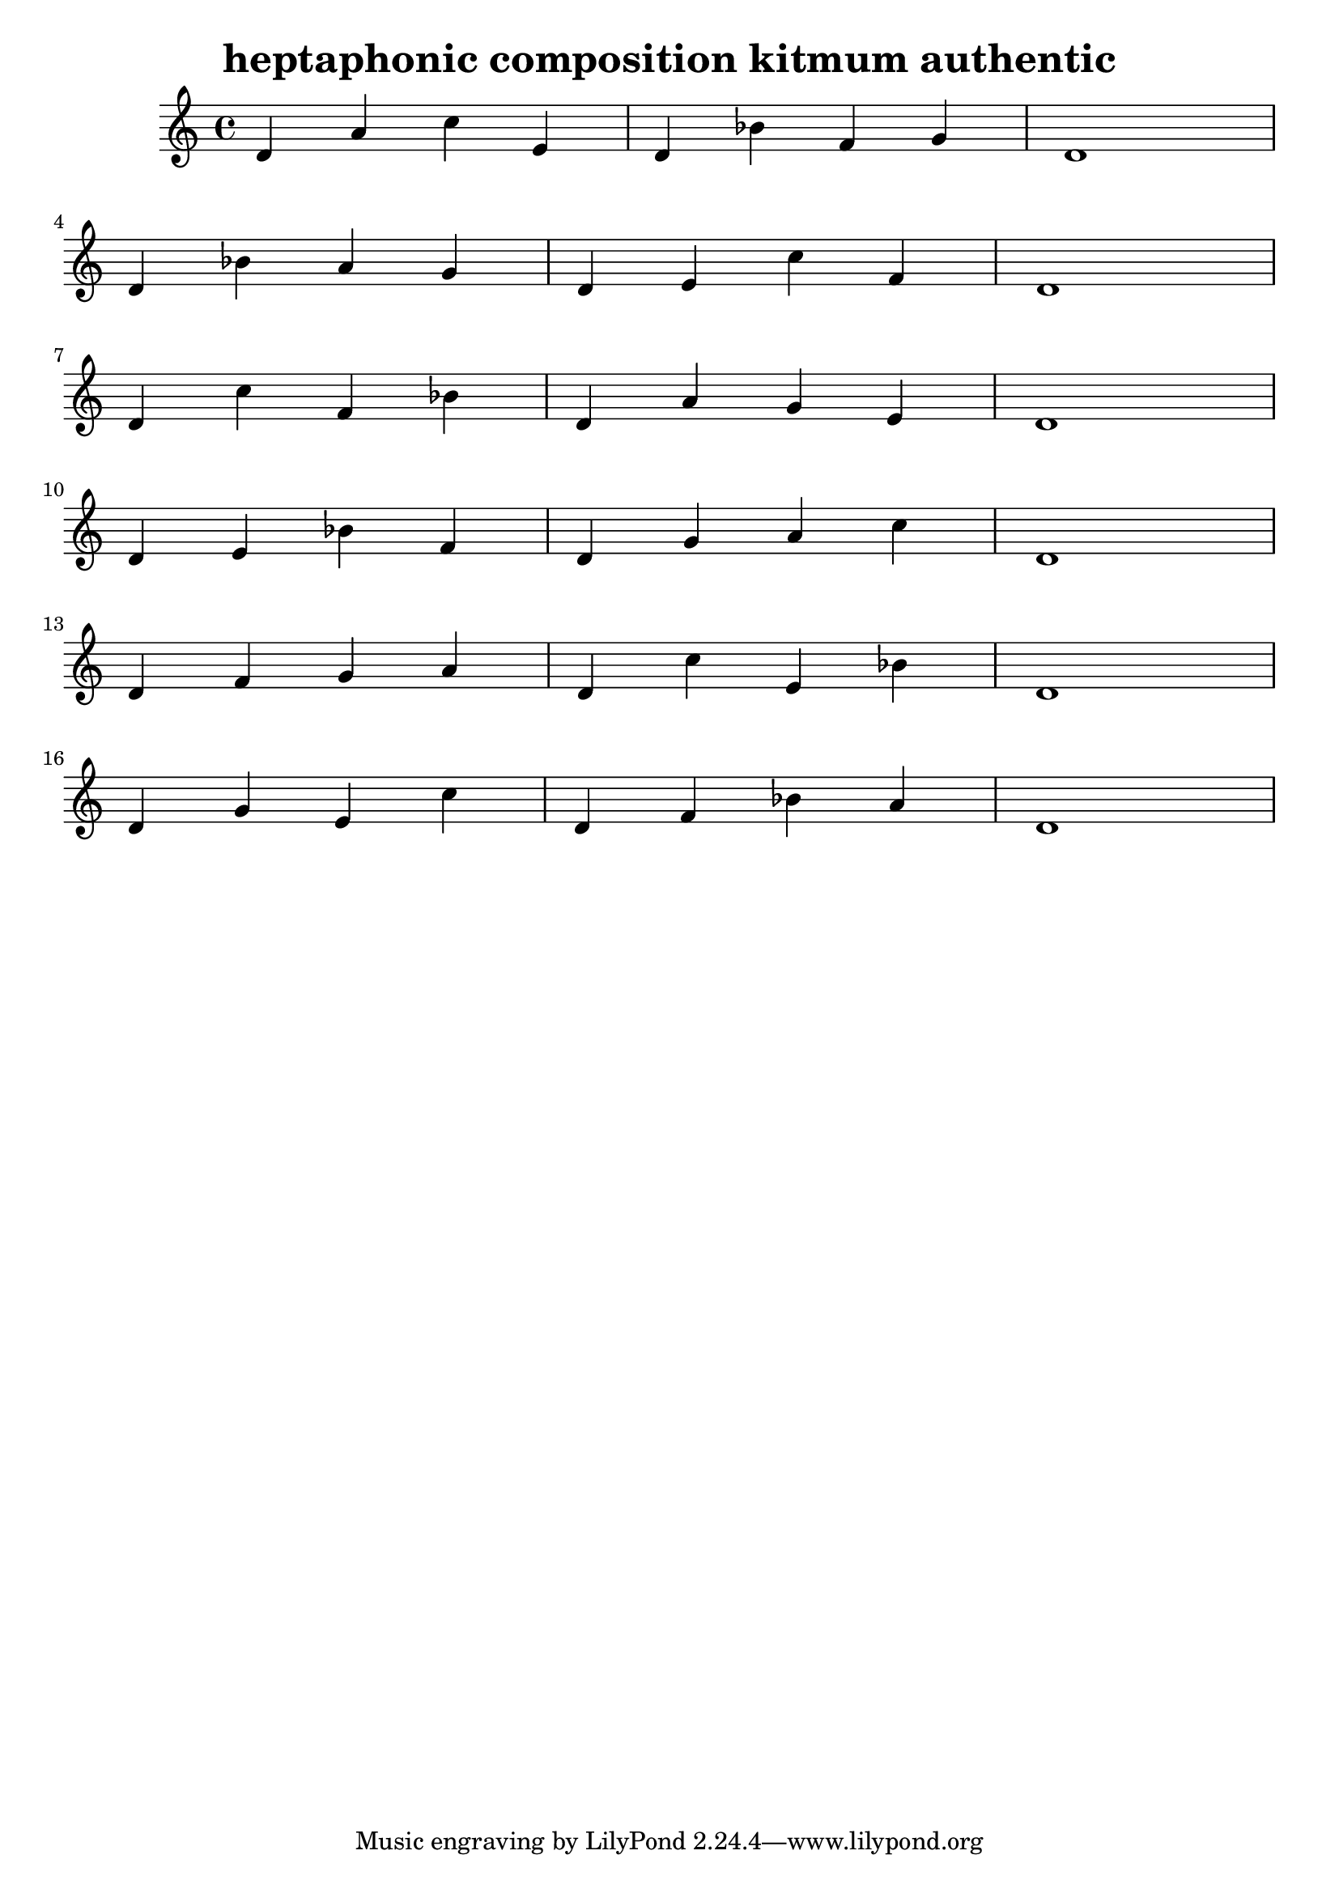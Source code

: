 \version "2.24.3"

\header {
  title = "heptaphonic composition kitmum authentic"
}

global = {
  \key c \major
}

melody = \relative c' {
  \global
   d4 a' c e, d bes' f g d1 \break
   d4 bes' a g d e c' f, d1 \break
   d4 c' f, bes d, a' g e d1 \break
   d4 e bes' f d g a c d,1 \break
   d4 f g a d, c' e, bes' d,1 \break
   d4 g e c' d, f bes a d,1
}

words = \lyricmode {
  
  
}

\score {
  <<
    \new Staff { \melody }
    \addlyrics { \words }
  >>
  \layout { }
  \midi { }

}
